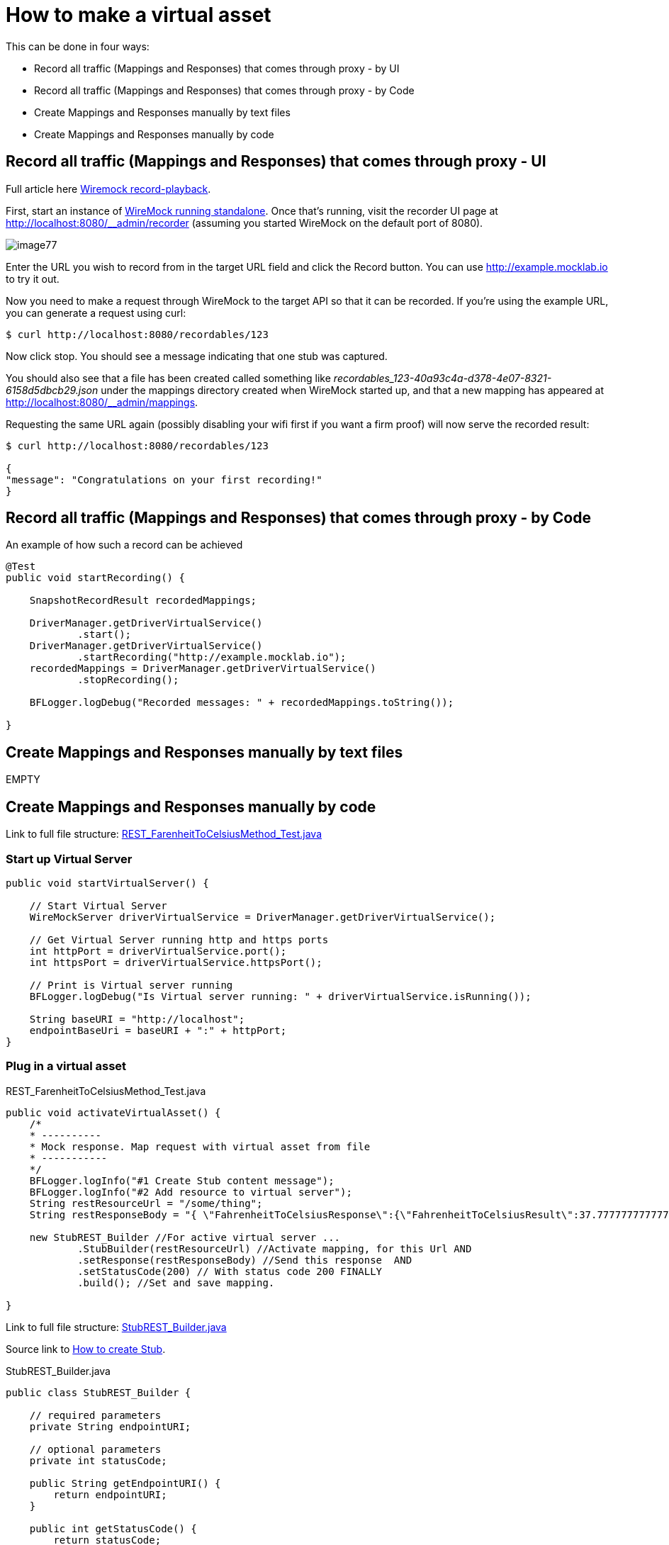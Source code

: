 = How to make a virtual asset

This can be done in four ways:

* Record all traffic (Mappings and Responses) that comes through proxy - by UI
* Record all traffic (Mappings and Responses) that comes through proxy - by Code
* Create Mappings and Responses manually by text files
* Create Mappings and Responses manually by code

== Record all traffic (Mappings and Responses) that comes through proxy - UI

Full article here http://wiremock.org/docs/record-playback/[Wiremock record-playback].

First, start an instance of http://wiremock.org/docs/running-standalone[WireMock running standalone]. Once that’s running, visit the recorder UI page at http://localhost:8080/__admin/recorder (assuming you started WireMock on the default port of 8080).

image::images/image77.png[]

Enter the URL you wish to record from in the target URL field and click the Record button. You can use http://example.mocklab.io to try it out.

Now you need to make a request through WireMock to the target API so that it can be recorded. If you’re using the example URL, you can generate a request using curl:

    $ curl http://localhost:8080/recordables/123

Now click stop. You should see a message indicating that one stub was captured.

You should also see that a file has been created called something like _recordables_123-40a93c4a-d378-4e07-8321-6158d5dbcb29.json_ under the mappings directory created when WireMock started up, and that a new mapping has appeared at http://localhost:8080/__admin/mappings.

Requesting the same URL again (possibly disabling your wifi first if you want a firm proof) will now serve the recorded result:

----
$ curl http://localhost:8080/recordables/123

{
"message": "Congratulations on your first recording!"
}
----

== Record all traffic (Mappings and Responses) that comes through proxy - by Code

An example of how such a record can be achieved

----
@Test
public void startRecording() {

    SnapshotRecordResult recordedMappings;

    DriverManager.getDriverVirtualService()
            .start();
    DriverManager.getDriverVirtualService()
            .startRecording("http://example.mocklab.io");
    recordedMappings = DriverManager.getDriverVirtualService()
            .stopRecording();

    BFLogger.logDebug("Recorded messages: " + recordedMappings.toString());

}
----

== Create Mappings and Responses manually by text files

EMPTY

== Create Mappings and Responses manually by code

Link to full file structure: https://github.com/devonfw/devonfw-testing/blob/develop/mrchecker-framework-modules/mrchecker-webapi-module/src/test/java/com/capgemini/mrchecker/endpoint/rest/REST_FarenheitToCelsiusMethod_Test.java[REST_FarenheitToCelsiusMethod_Test.java]

=== Start up Virtual Server

----
public void startVirtualServer() {

    // Start Virtual Server
    WireMockServer driverVirtualService = DriverManager.getDriverVirtualService();

    // Get Virtual Server running http and https ports
    int httpPort = driverVirtualService.port();
    int httpsPort = driverVirtualService.httpsPort();

    // Print is Virtual server running
    BFLogger.logDebug("Is Virtual server running: " + driverVirtualService.isRunning());

    String baseURI = "http://localhost";
    endpointBaseUri = baseURI + ":" + httpPort;
}
----

=== Plug in a virtual asset

REST_FarenheitToCelsiusMethod_Test.java

----
public void activateVirtualAsset() {
    /*
    * ----------
    * Mock response. Map request with virtual asset from file
    * -----------
    */
    BFLogger.logInfo("#1 Create Stub content message");
    BFLogger.logInfo("#2 Add resource to virtual server");
    String restResourceUrl = "/some/thing";
    String restResponseBody = "{ \"FahrenheitToCelsiusResponse\":{\"FahrenheitToCelsiusResult\":37.7777777777778}}";

    new StubREST_Builder //For active virtual server ...
            .StubBuilder(restResourceUrl) //Activate mapping, for this Url AND
            .setResponse(restResponseBody) //Send this response  AND
            .setStatusCode(200) // With status code 200 FINALLY
            .build(); //Set and save mapping.

}
----

Link to full file structure: https://github.com/devonfw/devonfw-testing/blob/develop/mrchecker-framework-modules/mrchecker-webapi-module/src/main/java/com/capgemini/mrchecker/webapi/endpoint/stubs/StubREST_Builder.java[StubREST_Builder.java]

Source link to http://wiremock.org/docs/stubbing/[How to create Stub].

StubREST_Builder.java

----
public class StubREST_Builder {

    // required parameters
    private String endpointURI;

    // optional parameters
    private int statusCode;

    public String getEndpointURI() {
        return endpointURI;
    }

    public int getStatusCode() {
        return statusCode;
    }

    private StubREST_Builder(StubBuilder builder) {
        this.endpointURI = builder.endpointURI;
        this.statusCode = builder.statusCode;
    }

    // Builder Class
    public static class StubBuilder {

        // required parameters
        private String endpointURI;

        // optional parameters
        private int     statusCode  = 200;
        private String  response    = "{ \"message\": \"Hello\" }";

        public StubBuilder(String endpointURI) {
            this.endpointURI = endpointURI;
        }

        public StubBuilder setStatusCode(int statusCode) {
            this.statusCode = statusCode;
            return this;
        }

        public StubBuilder setResponse(String response) {
            this.response = response;
            return this;
        }

        public StubREST_Builder build() {

            // GET
            DriverManager.getDriverVirtualService()
                    .givenThat(
                            // Given that request with ...
                            get(urlMatching(this.endpointURI))
                                    .withHeader("Content-Type", equalTo(ContentType.JSON.toString()))
                                    // Return given response ...
                                    .willReturn(aResponse()
                                            .withStatus(this.statusCode)
                                            .withHeader("Content-Type", ContentType.JSON.toString())
                                            .withBody(this.response)
                                            .withTransformers("body-transformer")));

            // POST
            DriverManager.getDriverVirtualService()
                    .givenThat(
                            // Given that request with ...
                            post(urlMatching(this.endpointURI))
                                    .withHeader("Content-Type", equalTo(ContentType.JSON.toString()))
                                    // Return given response ...
                                    .willReturn(aResponse()
                                            .withStatus(this.statusCode)
                                            .withHeader("Content-Type", ContentType.JSON.toString())
                                            .withBody(this.response)
                                            .withTransformers("body-transformer")));

            // PUT
            DriverManager.getDriverVirtualService()
                    .givenThat(
                            // Given that request with ...
                            put(urlMatching(this.endpointURI))
                                    .withHeader("Content-Type", equalTo(ContentType.JSON.toString()))
                                    // Return given response ...
                                    .willReturn(aResponse()
                                            .withStatus(this.statusCode)
                                            .withHeader("Content-Type", ContentType.JSON.toString())
                                            .withBody(this.response)
                                            .withTransformers("body-transformer")));

            // DELETE
            DriverManager.getDriverVirtualService()
                    .givenThat(
                            // Given that request with ...
                            delete(urlMatching(this.endpointURI))
                                    .withHeader("Content-Type", equalTo(ContentType.JSON.toString()))
                                    // Return given response ...
                                    .willReturn(aResponse()
                                            .withStatus(this.statusCode)
                                            .withHeader("Content-Type", ContentType.JSON.toString())
                                            .withBody(this.response)
                                            .withTransformers("body-transformer")));

            // CATCH any other requests
            DriverManager.getDriverVirtualService()
                    .givenThat(
                            any(anyUrl())
                                    .atPriority(10)
                                    .willReturn(aResponse()
                                            .withStatus(404)
                                            .withHeader("Content-Type", ContentType.JSON.toString())
                                            .withBody("{\"status\":\"Error\",\"message\":\"Endpoint not found\"}")
                                            .withTransformers("body-transformer")));

            return new StubREST_Builder(this);
        }
    }
}
----
